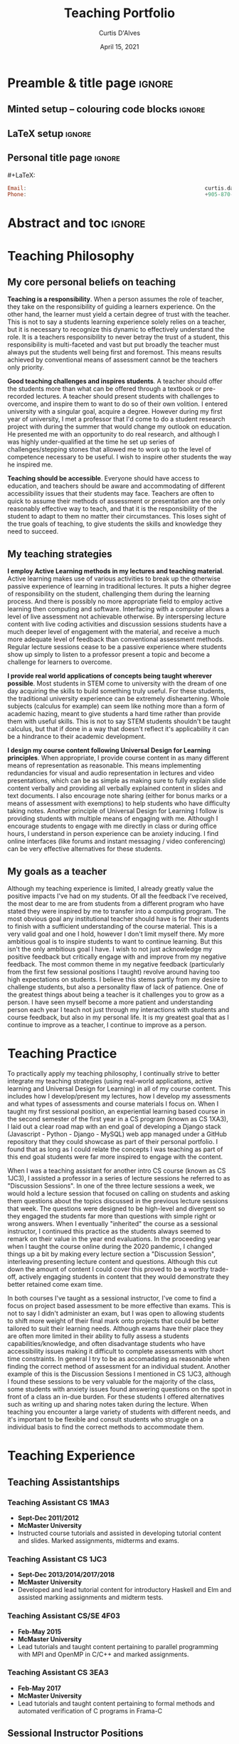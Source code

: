 #+TITLE: Teaching Portfolio
#+AUTHOR: Curtis D'Alves
#+DATE: April 15, 2021
#+OPTIONS: toc:nil d:nil title:nil
#+PROPERTY: header-args :tangle no :comments link

* Preamble & title page :ignore:

# Top level editorial comments.
#+MACRO: remark  @@latex: \fbox{\textbf{Comment: $1 }}@@

** Minted setup -- colouring code blocks                            :ignore:

#+LATEX_HEADER: \usepackage[]{minted}
#+LATEX_HEADER: \usepackage{tcolorbox}
#+LATEX_HEADER: \usepackage{etoolbox}
#+LATEX_HEADER: \def\mytitle{??? Program Code ???}
#+LATEX_HEADER: \BeforeBeginEnvironment{minted}{\begin{tcolorbox}[title=\hfill \mytitle]}%
#+LATEX_HEADER: \AfterEndEnvironment{minted}{\end{tcolorbox}}%
#+LATEX_HEADER: \usepackage{hyperref}
#+LATEX_HEADER: \usepackage{algorithmic}
#+LATEX_HEADER: \usepackage{pdfpages}
# Before a code block, write {{{code(title-of-block)}}}
#
#+MACRO: code     #+LaTeX: \def\mytitle{$1}

#+LaTeX: \setminted[haskell]{fontsize=\footnotesize}
#+LaTeX: \setminted[agda]{fontsize=\footnotesize}

# Removing the red box that appears in "minted" when using unicode.
# Src: https://tex.stackexchange.com/questions/343494/minted-red-box-around-greek-characters
#
#+LATEX_HEADER: \makeatletter
#+LATEX_HEADER: \AtBeginEnvironment{minted}{\dontdofcolorbox}
#+LATEX_HEADER: \def\dontdofcolorbox{\renewcommand\fcolorbox[4][]{##4}}
#+LATEX_HEADER: \makeatother
** LaTeX setup                                                      :ignore:

# Hijacking \date to add addtional text to the frontmatter of a ‘report’.
#
#
# DATE: \today\vfill \centerline{---Supervisors---} \newline [[mailto:carette@mcmaster.ca][Jacques Carette]] and [[mailto:kahl@cas.mcmaster.ca][Wolfram Kahl]]

#+LATEX_HEADER: \usepackage[hmargin=25mm,vmargin=25mm]{geometry}
#+LaTeX_HEADER: \setlength{\parskip}{1em}
#+latex_class_options: [12pt]
#+LATEX_CLASS: report-nochapters
# Defined below.
#
# Double spacing:
# LaTeX: \setlength{\parskip}{3em}\renewcommand{\baselinestretch}{2.0}
#
#+LATEX_HEADER: \setlength{\parskip}{1em}

#+LATEX_HEADER: \usepackage[backend=biber,style=alphabetic]{biblatex}
#+LATEX_HEADER: \addbibresource{References.bib}
# #+LATEX_HEADER: \usepackage{appendix}
#+LATEX_HEADER: \usepackage{MyUnicodeSymbols}

#+LATEX_HEADER: \usepackage[dvipsnames]{xcolor} % named colours
#+LATEX_HEADER: \usepackage{color}
#+LATEX_HEADER: \definecolor{darkred}{rgb}{0.3, 0.0, 0.0}
#+LATEX_HEADER: \definecolor{darkgreen}{rgb}{0.0, 0.3, 0.1}
#+LATEX_HEADER: \definecolor{darkblue}{rgb}{0.0, 0.1, 0.3}
#+LATEX_HEADER: \definecolor{darkorange}{rgb}{1.0, 0.55, 0.0}
#+LATEX_HEADER: \definecolor{sienna}{rgb}{0.53, 0.18, 0.09}
#+LATEX_HEADER: \hypersetup{colorlinks,linkcolor=darkblue,citecolor=darkblue,urlcolor=darkgreen}
#+LATEX_HEADER: \setcounter{secnumdepth}{0}
# #+LATEX_HEADER: \renewcommand\thesection{\arabic{section}}

#+NAME: symbols for itemisation environment
#+BEGIN_EXPORT latex
\def\labelitemi{$\diamond$}
\def\labelitemii{$\circ$}
\def\labelitemiii{$\star$}

% Level 0                 Level 0
% + Level 1               ⋄ Level 1
%   - Level 2       --->      ∘ Level 2
%     * Level 3                   ⋆ Level 3
%
#+END_EXPORT

# Having small-font code blocks.
# LATEX_HEADER: \RequirePackage{fancyvrb}
# LATEX_HEADER: \DefineVerbatimEnvironment{verbatim}{Verbatim}{fontsize=\scriptsize}

** ~reports-nochapters~ LaTeX Class                                :noexport:

A custom version of the reports class which makes the outermost headings chapters, rather than parts.
#+NAME: make-reports-class
#+BEGIN_SRC emacs-lisp :results none
(add-to-list
  'org-latex-classes
    '("report-nochapters"
      "\\documentclass{report}"
      ("\\part{%s}" . "\\part*{%s}")
      ("\\section{%s}" . "\\section*{%s}")
      ("\\subsection{%s}" . "\\subsection*{%s}")
      ("\\subsubsection{%s}" . "\\subsubsection*{%s}")
      ("\\paragraph{%s}" . "\\paragraph*{%s}")
      ("\\subparagraph{%s}" . "\\subparagraph*{%s}")))
#+END_SRC

Source: Mark Armstrong --github ~armkeh~
** Personal title page                                              :ignore:

#+begin_center org

#+begin_export latex
\thispagestyle{empty}

{\color{white}{.}}

\vspace{5em}

{\Huge Professional Teaching Portfolio Of}

\vspace{1em}

{\Large \href{mailto:curtis.dalves@gmail.com}{Curtis D'Alves}}

\vspace{2em}
Ph.D Candidate and Sessional Instructor

Department of Computing and Software

McMaster University

\vspace{2em}
Last Edited: \today
#+end_export

\vfill

{{{code({\sc Contact \hspace{12em} \color{grey}{.} })}}}
#+begin_src haskell
Email:                                                        curtis.dalves@gmail.com
Phone:                                                        +905-870-3907
#+end_src
#+end_center

# LaTeX: \centerline{\sc Draft}

* Abstract and toc                                                   :ignore:
:PROPERTIES:
:CUSTOM_ID: abstract
:END:

# Use:  x vs.{{{null}}} ys
# This informs LaTeX not to put the normal space necessary after a period.
#
#+MACRO: null  @@latex:\null{}@@

\thispagestyle{empty}
\tableofcontents
\newpage

* Teaching Philosophy
** My core personal beliefs on teaching

  *Teaching is a responsibility*. When a person assumes the role of teacher,
  they take on the responsibility of guiding a learners experience. On the other
  hand, the learner must yield a certain degree of trust with the teacher. This
  is not to say a students learning experience solely relies on a teacher, but
  it is necessary to recognize this dynamic to effectively understand the role.
  It is a teachers responsibility to never betray the trust of a student, this
  responsibility is multi-faceted and vast but put broadly the teacher must
  always put the students well being first and foremost. This means results
  achieved by conventional means of assessment cannot be the teachers only
  priority.

  #+LATEX: \noindent
  *Good teaching challenges and inspires students*. A teacher should offer the
  students more than what can be offered through a textbook or pre-recorded
  lectures. A teacher should present students with challenges to overcome, and
  inspire them to want to do so of their own volition. I entered university with
  a singular goal, acquire a degree. However during my first year of university,
  I met a professor that I'd come to do a student research project with during
  the summer that would change my outlook on education. He presented me with an
  opportunity to do real research, and although I was highly under-qualified at
  the time he set up series of challenges/stepping stones that allowed me to
  work up to the level of competence necessary to be useful. I wish to inspire
  other students the way he inspired me.

  #+LATEX: \noindent
  *Teaching should be accessible*. Everyone should have access to education, and
  teachers should be aware and accommodating of different accessibility issues
  that their students may face. Teachers are often to quick to assume their
  methods of assessment or presentation are the only reasonably effective way to
  teach, and that it is the responsibility of the student to adapt to them no matter
  their circumstances. This loses sight of the true goals of teaching, to give
  students the skills and knowledge they need to succeed.
  
** My teaching strategies

  *I employ Active Learning methods in my lectures and teaching material*.
  Active learning makes use of various activities to break up the otherwise
  passive experience of learning in traditional lectures. It puts a higher
  degree of responsibility on the student, challenging them during the learning
  process. And there is possibly no more appropriate field to employ active
  learning then computing and software. Interfacing with a computer allows a
  level of live assessment not achievable otherwise. By interspersing lecture
  content with live coding activities and discussion sessions students have a
  much deeper level of engagement with the material, and receive a much more
  adequate level of feedback than conventional assessment methods. Regular
  lecture sessions cease to be a passive experience where students show up
  simply to listen to a professor present a topic and become a challenge for
  learners to overcome.

  #+LATEX: \noindent
  *I provide real world applications of concepts being taught wherever
  possible*. Most students in STEM come to university with the dream of one day
  acquiring the skills to build something truly useful. For these students, the
  traditional university experience can be extremely disheartening. Whole
  subjects (calculus for example) can seem like nothing more than a form of
  academic hazing, meant to give students a hard time rather than provide them
  with useful skills. This is not to say STEM students shouldn't be taught
  calculus, but that if done in a way that doesn't reflect it's applicability
  it can be a hindrance to their academic development. 

  #+LATEX: \noindent
  *I design my course content following Universal Design for Learning
  principles*. When appropriate, I provide course content in as many different
  means of representation as reasonable. This means implementing redundancies
  for visual and audio representation in lectures and video presentations, which
  can be as simple as making sure to fully explain slide content verbally and
  providing all verbally explained content in slides and text documents. I also
  encourage note sharing (either for bonus marks or a means of assessment with
  exemptions) to help students who have difficulty taking notes. Another
  principle of Universal Design for Learning I follow is providing students with
  multiple means of engaging with me. Although I encourage students to engage
  with me directly in class or during office hours, I understand in person
  experience can be anxiety inducing. I find online interfaces (like forums and
  instant messaging / video conferencing) can be very effective alternatives for
  these students.
  
** My goals as a teacher

  Although my teaching experience is limited, I already greatly value the
  positive impacts I've had on my students. Of all the feedback I've received,
  the most dear to me are from students from a different program who have stated
  they were inspired by me to transfer into a computing program. The most
  obvious goal any institutional teacher should have is for their students to
  finish with a sufficient understanding of the course material. This is a very
  valid goal and one I hold, however I don't limit myself there. My more
  ambitious goal is to inspire students to want to continue learning. But this
  isn't the only ambitious goal I have. I wish to not just acknowledge my
  positive feedback but critically engage with and improve from my negative
  feedback. The most common theme in my negative feedback (particularly from the
  first few sessional positions I taught) revolve around having too high
  expectations on students. I believe this stems partly from my desire to
  challenge students, but also a personality flaw of lack of patience. One of
  the greatest things about being a teacher is it challenges you to grow as a
  person. I have seen myself become a more patient and understanding person each
  year I teach not just through my interactions with students and course
  feedback, but also in my personal life. It is my greatest goal that as I
  continue to improve as a teacher, I continue to improve as a person.

* Teaching Practice
  To practically apply my teaching philosophy, I continually strive to better
  integrate my teaching strategies (using real-world applications, active
  learning and Universal Design for Learning) in all of my course content. This
  includes how I develop/present my lectures, how I develop my assessments and
  what types of assessments and course materials I focus on. When I taught my
  first sessional position, an experiential learning based course in the second
  semester of the first year in a CS program (known as CS 1XA3), I laid out a
  clear road map with an end goal of developing a Django stack (Javascript -
  Python - Django - MySQL) web app managed under a GitHub repository that they
  could showcase as part of their personal portfolio. I found that as long as I
  could relate the concepts I was teaching as part of this end goal students
  were far more inspired to engage with the content.

  When I was a teaching assistant for another intro CS course (known as CS
  1JC3), I assisted a professor in a series of lecture sessions he referred to
  as "Discussion Sessions". In one of the three lecture sessions a week, we
  would hold a lecture session that focused on calling on students and asking
  them questions about the topics discussed in the previous lecture sessions
  that week. The questions were designed to be high-level and divergent so they
  engaged the students far more than questions with simple right or wrong
  answers. When I eventually "inherited" the course as a sessional instructor, I
  continued this practice as the students always seemed to remark on their value
  in the year end evaluations. In the proceeding year when I taught the course
  online during the 2020 pandemic, I changed things up a bit by making every
  lecture section a "Discussion Session", interleaving presenting lecture
  content and questions. Although this cut down the amount of content I could
  cover this proved to be a worthy trade-off, actively engaging students in
  content that they would demonstrate they better retained come exam time. 

  In both courses I've taught as a sessional instructor, I've come to find a
  focus on project based assessment to be more effective than exams. This is not
  to say I didn't administer an exam, but I was open to allowing students to
  shift more weight of their final mark onto projects that could be better
  tailored to suit their learning needs. Although exams have their place they
  are often more limited in their ability to fully assess a students
  capabilities/knowledge, and often disadvantage students who have accessibility
  issues making it difficult to complete assessments with short time
  constraints. In general I try to be as accomadating as reasonable when finding
  the correct method of assessment for an individual student. Another example of
  this is the Discussion Sessions I mentioned in CS 1JC3, although I found these
  sessions to be very valuable for the majority of the class, some students with
  anxiety issues found answering questions on the spot in front of a class an
  in-due burden. For these students I offered alternatives such as writing up
  and sharing notes taken during the lecture. When teaching you encounter a
  large variety of students with different needs, and it's important to be
  flexible and consult students who struggle on a individual basis to find the
  correct methods to accommodate them.

  
*** COMMENT Outline                                                  :ignore:
  Whereas your Philosophy is about your beliefs and contains few examples in
  little depth,in contrast, your Description of Practice is about what you
  actually do and contains in-depth examples. It describes how your philosophy is
  realized.

  Questions to consider:
     - How do you teach and why?
     - How do you adapt your teaching in different situations?

  Note: consider referring to teaching resources (e.g., lesson plans, assignment
  guidelines)that support your examples, which can then be included in full as
  part of the Appendices
  
* Teaching Experience
** Teaching Assistantships
*** Teaching Assistant CS 1MA3
   + *Sept-Dec 2011/2012*
   + *McMaster University*
   + Instructed course tutorials and assisted in developing tutorial content and
     slides. Marked assignments, midterms and exams.

*** Teaching Assistant CS 1JC3
  + *Sept-Dec 2013/2014/2017/2018*
  + *McMaster University*
  + Developed and lead tutorial content for
    introductory Haskell and Elm and
    assisted marking assignments and midterm tests.

*** Teaching Assistant CS/SE 4F03
  + *Feb-May 2015*
  + *McMaster University*
  + Lead tutorials and taught content
    pertaining to parallel programming with MPI and OpenMP in C/C++ and
    marked assignments.
    
*** Teaching Assistant CS 3EA3
  + *Feb-May 2017*
  + *McMaster University*
  + Lead tutorials and taught content pertaining to formal methods and automated
    verification of C programs in Frama-C
    
** Sessional Instructor Positions
*** Sessional Position CS 1XA3
 + *Feb-May 2018/2019/2020*
 + *McMaster University*
 + Developed entirely original course content for lectures, labs, projects,
   exams and taught all lectures and labs. The course focused around 3 projects
   and taught version control with Git, Bash scripting, Web App development, and
   developing a parser and simple interpreter.

*** Sessional Position CS 1JC3 C02
 + *Sep-Dec 2019/2020*
 + *McMaster University*
 + Taught to Non-Computer Science students. Lead lectures and developed new
   assignment content and midterms.

*** COMMENT Outline :ignore:
  In your descriptions, make sure to include: institution, term, course name and
  code, course description (if you are the instructor), class size, duties.
  (Note: if you are the instructor of a course, consider including your full
  course syllabus in the Appendices.)

  Consider using sub-headings to organize this section.

  Recommendation: to make the most of this section, and to
  differentiate it from what will be included as part of your CV, think of the
  narrative you would like to tell your reader and/or particular innovations,
  successes, or learning moments related to your responsibilities that you would
  like to highlight.
  
* Evidence of the Effects of Teaching
** Teaching Evaluations
*** CS 1XA3 Winter 2019 (Combined C01/C02 Sections)
   *Overall for this course, what is your opinion of the effectiveness of the
   instructor?* (Scale: 1 Very Poor to 10 Excellent)

   #+ATTR_LATEX: :width 1.0\textwidth :height 0.5\textwidth
   [[./course-evals/Eval_1XA3_2019_Overall.png]]

   \noindent
   *Independent critical judgement was encouraged* (Scale: 1 Very Poor to 5 Excellent)
   
   #+ATTR_LATEX: :width 1.0\textwidth :height 0.5\textwidth
   [[./course-evals/Eval_1XA3_2019_Critical.png]]
   
   \newpage
   \noindent
   *The instructor's response to students (Approachability, attitude,
   availability, well-explained answers)* (Scale: 1 Very Poor to 5 Excellent)
   
   #+ATTR_LATEX: :width 1.0\textwidth :height 0.5\textwidth
   [[./course-evals/Eval_1XA3_2019_Response.png]]
   
   CS 1XA3 was the first time I developed a course completely on my own. I was
   employed as a sessional instructor and given full control of what content to
   teach, and choose to develop a fully original curriculum. The curriculum was
   ambitious, covering a full stack development (Javascript - Python - Django -
   MySQL) range of skills in a first year computer science program. I found
   myself particularly proud of the amount of independent critical judgement I
   encouraged, as was reflected in my course evaluations.

   Not all students found my approach effective though. It would be convenient
   for me to hand-wave these criticisms as students who weren't ambitious enough
   to be in a program as difficult as Computer Science at McMaster. However it's
   evident that some of the same students that gave me a low overall
   effectiveness still recognized that the class was good for encouraging
   independent critical judgement. Being critical of myself, part of the problem
   was my lack of flexibility and demeanor when dealing with students who
   struggle to initially grasp concepts more than the average student. In later
   sessional positions I've taught (such as CS 1JC3), I've continued to try
   improve how I approach challenging students without discouraging them.

   See the full evaluations for CS 1XA3 2019 C01 at [[sec:1xa3c01evals][Appendix C]] and C02 at [[sec:1xa3c02evals][Appendix C]]
   
   \newpage
*** CS 1JC3 C02 Fall 2019
    
   *Overall for this course, what is your opinion of the effectiveness of the
   instructor?* (Scale: 1 Very Poor to 10 Excellent)

   #+ATTR_LATEX: :width 1.0\textwidth :height 0.5\textwidth
   [[./course-evals/Eval_1JC3_2019_Overall.png]]
   
   \noindent
   *Independent critical judgement was encouraged* (Scale: 1 Very Poor to 5 Excellent)
   
   #+ATTR_LATEX: :width 1.0\textwidth :height 0.5\textwidth
   [[./course-evals/Eval_1JC3_2019_Critical.png]]
   
   \newpage
   \noindent
   *The instructor's response to students (Approachability, attitude,
   availability, well-explained answers)* (Scale: 1 Very Poor to 5 Excellent)
   
   #+ATTR_LATEX: :width 1.0\textwidth :height 0.5\textwidth
   [[./course-evals/Eval_1JC3_2019_Response.png]]

   After my winter 2019 session teaching CS 1XA3, I taught CS 1JC3 C02 as a
   sessional instructor (alongside another professor who taught CS 1JC3 C01).
   The course was split up into two courses, C01 being students enrolled in the
   Computer Science program at McMaster, and C02 for students outside the
   program (this was done due to the high demand of students wishing to
   take an intro programming course). 

   Despite being an introductory Computer Science course, CS 1JC3 was a
   challenging course covering a wide variety of concepts in computer science
   and functional programming. McMaster has high expectations of students
   enrolled in Computer Science, and I was tasked with teaching the same content
   to students outside of the program for whom computer programming was not
   their forte. I did my best to continue to challenge students the way I did in
   CS 1XA3, but be more flexible and approachable. Although I still have room to
   improve in this respect, by year end it seems less students found me
   unapproachable than in CS 1XA3 while still recognizing I valued independent
   critical judgement.

   See the full evaluations for CS 1JC3 2019 C02 at [[sec:1jc3evals][Appendix E]]

   \newpage
** Observations of Teaching
   Below are a selection of comments provided by the instructors I have worked
   with
*** Dr. Christopher Anand, McMaster Outreach, Supervisor
    Dr. Anand was my Ph.D supervisor and organizer of McMaster Outreach. In the
    future I will include a statement from him about my work with outreach
*** Dr. William Farmer, CS 1JC3 C01 Fall 2019, Instructor
    I taught CS 1JC3 alongside Dr. Farmer, in the future I will include a
    statement from him 
    
* Teaching Development
** Programs and Certificates
*** MacPherson Institute EDUCATN 750/751
    - A graduate course offered by the MacPherson Institute at McMaster University. The
      focus is on honing essential pedagogical and practical teaching skills. This
      includes sessions on curriculum design, teaching strategies, assessment
      strategies, and developing a teaching portfolio.
    - Completed in Winter Semester 2021
      
** Conferences
*** Trends in Functional Programming in Education (2017)
    - Attendant and presenter at TFPIE 2017 (held at Kent University)
    - The goal of TFPIE is to gather researchers, teachers and professionals
      that use, or are interested in the use of, functional programming in
      education. TFPIE aims to be a venue where novel ideas, classroom-tested
      ideas and work-in-progress on the use of functional programming in
      education are discussed.
    
** Papers
*** Co-Author: Using Elm to Introduce Algebraic Thinking to K-8 Students
    - Research paper analyzing the use of functional programming to teach K-8
      students topics in mathematics
    - Published in EPTCS volume 270 [[http://eptcs.web.cse.unsw.edu.au/paper.cgi?TFPIE2017.2]]
    
* Future Goals
** Short-Term Goals
   In the immediate future, my goals for teaching include:
   + Finish the rest of the MacPherson Institute courses and earn their
     Teaching & Learning Certificates of Completion Program
   + Publish another conference paper on the use of computer science in education
   + Teach CS 1JC3 during the Spring/Summer 2021 session (already underway)
** Long-Term Goals

   In the next few years, my goals for teaching include:
   + Continue teaching sessional positions as a post-graduate fellow
   + Apply for (and eventually get hired) teaching track (or possibly tenure
     track) positions at Colleges/Universities
     
* Appendix
#+LATEX: \appendix
** Appendix A: Sample Course Syllabus
   <<sec:syllabus>>
  The following document (see next page) is a sample course syllabus I originally
  developed for use in a first year computer science course (CS 1XA3) I taught
  as a sessional instructor in 2018/2019 and have since refined
  
\includepdf[pages=-]{../course-syllabus/Course-Syllabus.pdf}

** Appendix B: Sample Assessment 
   <<sec:assessment>>
  The following document (see next page) is a sample project I originally
  developed for use in a first year computer science course (CS 1XA3) I taught
  as a sessional instructor in 2018/2019 and have since refined
  
\includepdf[pages=-]{../sample-assessment/Project01.pdf}
  
** Appendix C: Course Evaluation CS 1XA3 2019 C01
   <<sec:1xa3c01evals>>
  The following document is the course evaluations for CS 1XA3 Winter 2019 section C01
  (students enrolled in the Computer Science program at McMaster University). I
  taught this section alongside section C02, whose evaluations are in the
  proceeding appendix
  
\includepdf[pages=-]{./course-evals/Eval_2019_COMPSCI_1XA3_C01.pdf}

** Appendix D: Course Evaluation CS 1XA3 2019 C02
   <<sec:1xa3c02evals>>
  The following document is the course evaluations for CS 1XA3 Winter section C02
  (students NOT enrolled in the Computer Science program at McMaster University). I
  taught this section alongside section C01, whose evaluations are in the
  previous appendix
  
\includepdf[pages=-]{./course-evals/Eval_2019_COMPSCI_1XA3_C02.pdf}

** Appendix E: Course Evaluation CS 1JC3 2019 C02
   <<sec:1jc3evals>>
  The following document is the course evaluations for CS 1JC3 Fall 2019 C02.
  (students NOT enrolled in the Computer Science program at McMaster University). I
  taught this section separate from section C01, which was taught by Dr. William Farmer  
  
\includepdf[pages=-]{./course-evals/Eval_2019_COMPSCI_1JC3.pdf}

* COMMENT footer                                                     :ignore:

# Local Variables:
# eval: (progn (org-babel-goto-named-src-block "make-reports-class") (org-babel-execute-src-block) (outline-hide-sublevels 1))
# compile-command: (progn (org-babel-tangle) (org-latex-export-to-pdf) (async-shell-command "evince proposal.pdf"))
# End:
   
#  LocalWords:  pre sessional Javascript Django MySQL GitHub app LocalWords
